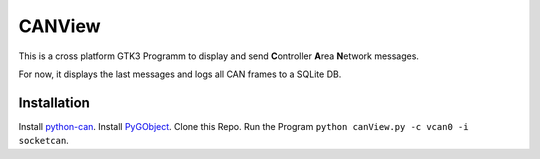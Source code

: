 CANView
==========

This is a cross platform GTK3 Programm to display and send
**C**\ ontroller **A**\ rea **N**\ etwork messages.

For now, it displays the last messages and logs all CAN frames to a SQLite DB.

Installation
----------

Install `python-can <http://python-can.readthedocs.io/en/latest/installation.html>`__.
Install `PyGObject <http://pygobject.readthedocs.io/en/latest/getting_started.html>`__.
Clone this Repo.
Run the Program ``python canView.py -c vcan0 -i socketcan``.
